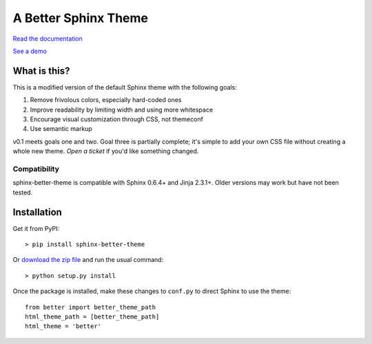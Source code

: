 A Better Sphinx Theme
---------------------

`Read the documentation`_

`See a demo`_

.. _Read the documentation: https://sphinx-better-theme.readthedocs.org/en/latest/

.. _See a demo: https://sphinx-better-theme.readthedocs.org/en/latest/demos.html

What is this?
^^^^^^^^^^^^^

This is a modified version of the default Sphinx theme with the following
goals:

1. Remove frivolous colors, especially hard-coded ones
2. Improve readability by limiting width and using more whitespace
3. Encourage visual customization through CSS, not themeconf
4. Use semantic markup

v0.1 meets goals one and two. Goal three is partially complete; it's simple to
add your own CSS file without creating a whole new theme. `Open a ticket` if
you'd like something changed.

.. _Open a ticket: https://github.com/irskep/sphinx-better-theme/issues/new

Compatibility
"""""""""""""

sphinx-better-theme is compatible with Sphinx 0.6.4+ and Jinja 2.3.1+. Older
versions may work but have not been tested.

Installation
^^^^^^^^^^^^

Get it from PyPI::

    > pip install sphinx-better-theme

Or `download the zip file`_ and run the usual command::

    > python setup.py install

.. _download the zip file: https://github.com/irskep/sphinx-better-theme/archive/master.zip

Once the package is installed, make these changes to ``conf.py`` to direct
Sphinx to use the theme::

    from better import better_theme_path
    html_theme_path = [better_theme_path]
    html_theme = 'better'
